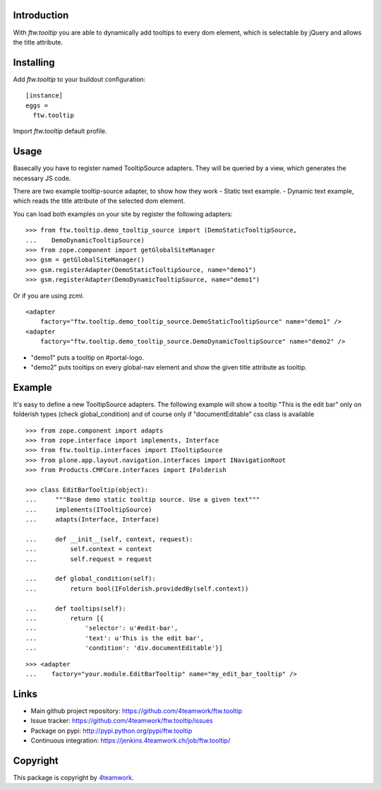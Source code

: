 Introduction
============

With `ftw.tooltip` you are able to dynamically add tooltips to every dom
element, which is selectable by jQuery and allows the title attribute.


Installing
==========

Add `ftw.tooltip` to your buildout configuration:

::

  [instance]
  eggs =
    ftw.tooltip

Import `ftw.tooltip` default profile.


Usage
=====

Basecally you have to register named TooltipSource adapters.
They will be queried by a view, which generates the necessary JS code.

There are two example tooltip-source adapter, to show how they work
- Static text example.
- Dynamic text example, which reads the title attribute of the selected dom element.

You can load both examples on your site by register the following adapters:

::

    >>> from ftw.tooltip.demo_tooltip_source import (DemoStaticTooltipSource,
    ...    DemoDynamicTooltipSource)
    >>> from zope.component import getGlobalSiteManager
    >>> gsm = getGlobalSiteManager()
    >>> gsm.registerAdapter(DemoStaticTooltipSource, name="demo1")
    >>> gsm.registerAdapter(DemoDynamicTooltipSource, name="demo1")

Or if you are using zcml.

::

    <adapter
        factory="ftw.tooltip.demo_tooltip_source.DemoStaticTooltipSource" name="demo1" />
    <adapter
        factory="ftw.tooltip.demo_tooltip_source.DemoDynamicTooltipSource" name="demo2" />

- "demo1" puts a tooltip on #portal-logo.
- "demo2" puts tooltips on every global-nav element and show the given title attribute as tooltip.

Example
=======

It's easy to define a new TooltipSource adapters.
The following example will show a tooltip "This is the edit bar" only on
folderish types (check global_condition) and of course only if "documentEditable"
css class is available

::

    >>> from zope.component import adapts
    >>> from zope.interface import implements, Interface
    >>> from ftw.tooltip.interfaces import ITooltipSource
    >>> from plone.app.layout.navigation.interfaces import INavigationRoot
    >>> from Products.CMFCore.interfaces import IFolderish

    >>> class EditBarTooltip(object):
    ...     """Base demo static tooltip source. Use a given text"""
    ...     implements(ITooltipSource)
    ...     adapts(Interface, Interface)

    ...     def __init__(self, context, request):
    ...         self.context = context
    ...         self.request = request

    ...     def global_condition(self):
    ...         return bool(IFolderish.providedBy(self.context))

    ...     def tooltips(self):
    ...         return [{
    ...             'selector': u'#edit-bar',
    ...             'text': u'This is the edit bar',
    ...             'condition': 'div.documentEditable'}]


::

    >>> <adapter
    ...    factory="your.module.EditBarTooltip" name="my_edit_bar_tooltip" />


Links
=====

- Main github project repository: https://github.com/4teamwork/ftw.tooltip
- Issue tracker: https://github.com/4teamwork/ftw.tooltip/issues
- Package on pypi: http://pypi.python.org/pypi/ftw.tooltip
- Continuous integration: https://jenkins.4teamwork.ch/job/ftw.tooltip/

Copyright
=========

This package is copyright by `4teamwork <http://www.4teamwork.ch/>`_.

